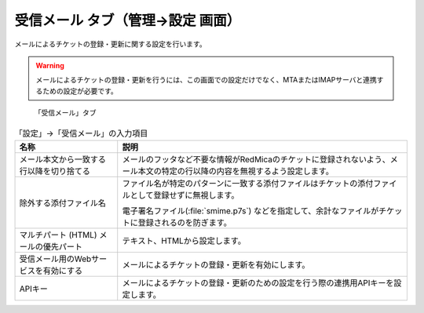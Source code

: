 受信メール タブ（管理→設定 画面）
--------------------------------------

メールによるチケットの登録・更新に関する設定を行います。

.. warning::
   メールによるチケットの登録・更新を行うには、この画面での設定だけでなく、MTAまたはIMAPサーバと連携するための設定が必要です。

.. figure:: ../../images/settings-mail_handler.png

   「受信メール」タブ


.. list-table:: 「設定」→「受信メール」の入力項目
   :header-rows: 1

   * - 名称
     - 説明

   * - メール本文から一致する行以降を切り捨てる
     - メールのフッタなど不要な情報がRedMicaのチケットに登録されないよう、メール本文の特定の行以降の内容を無視するよう設定します。

   * - 除外する添付ファイル名
     - ファイル名が特定のパターンに一致する添付ファイルはチケットの添付ファイルとして登録せずに無視します。

       電子署名ファイル(:file:`smime.p7s`) などを指定して、余計なファイルがチケットに登録されるのを防ぎます。

   * - マルチパート (HTML) メールの優先パート
     - テキスト、HTMLから設定します。

   * - 受信メール用のWebサービスを有効にする
     - メールによるチケットの登録・更新を有効にします。

   * - APIキー
     - メールによるチケットの登録・更新のための設定を行う際の連携用APIキーを設定します。
